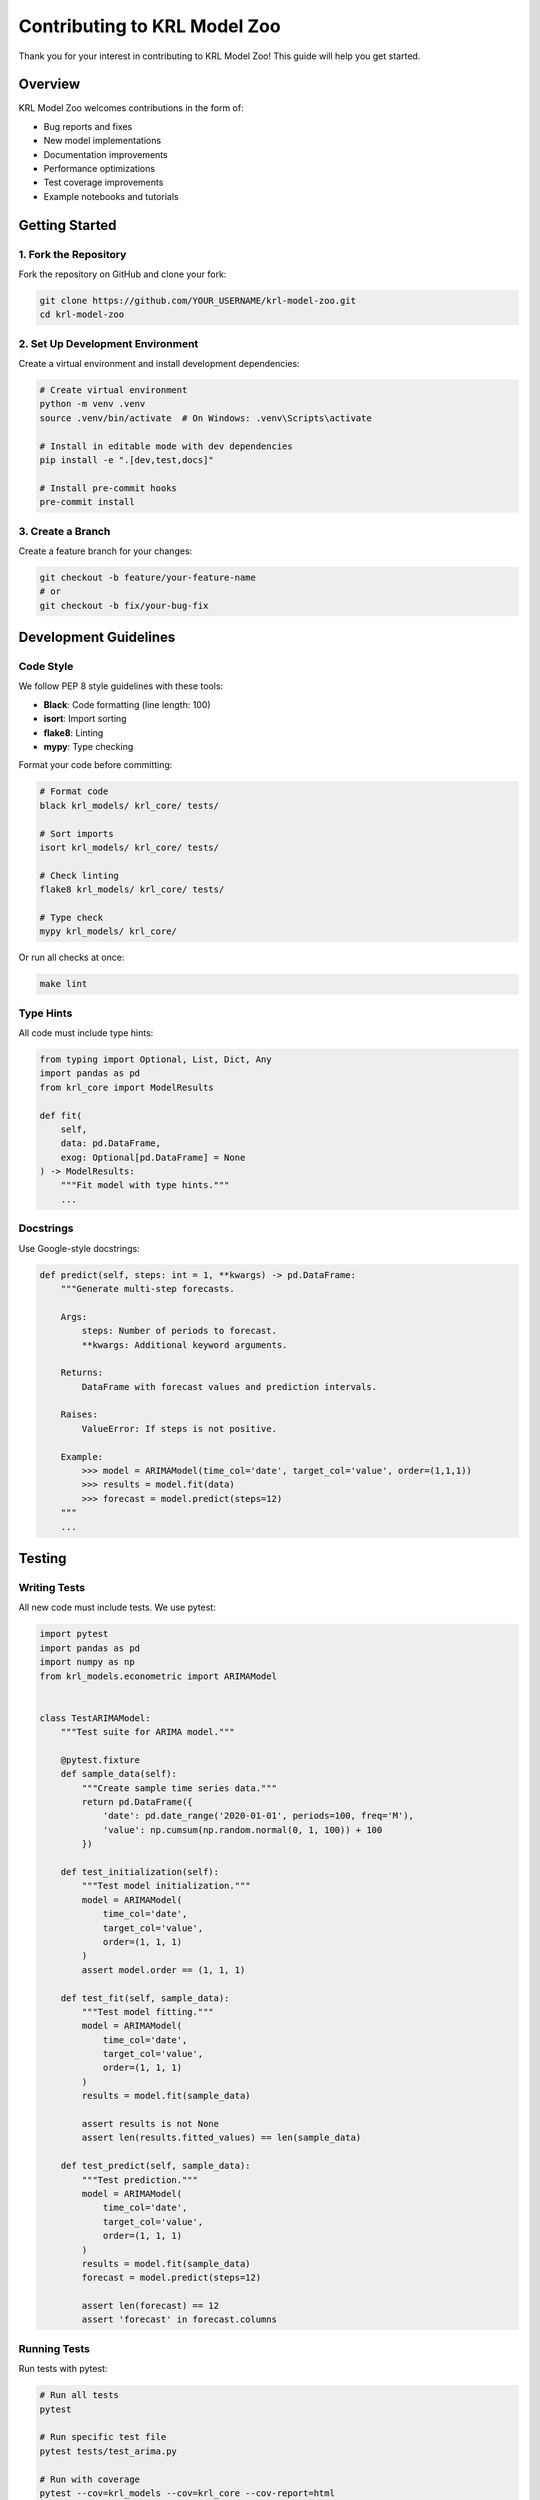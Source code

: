 Contributing to KRL Model Zoo
===============================

Thank you for your interest in contributing to KRL Model Zoo! This guide will help you get started.

Overview
--------

KRL Model Zoo welcomes contributions in the form of:

* Bug reports and fixes
* New model implementations
* Documentation improvements
* Performance optimizations
* Test coverage improvements
* Example notebooks and tutorials

Getting Started
---------------

1. Fork the Repository
~~~~~~~~~~~~~~~~~~~~~~~

Fork the repository on GitHub and clone your fork:

.. code-block:: bash

   git clone https://github.com/YOUR_USERNAME/krl-model-zoo.git
   cd krl-model-zoo

2. Set Up Development Environment
~~~~~~~~~~~~~~~~~~~~~~~~~~~~~~~~~~

Create a virtual environment and install development dependencies:

.. code-block:: bash

   # Create virtual environment
   python -m venv .venv
   source .venv/bin/activate  # On Windows: .venv\Scripts\activate
   
   # Install in editable mode with dev dependencies
   pip install -e ".[dev,test,docs]"
   
   # Install pre-commit hooks
   pre-commit install

3. Create a Branch
~~~~~~~~~~~~~~~~~~

Create a feature branch for your changes:

.. code-block:: bash

   git checkout -b feature/your-feature-name
   # or
   git checkout -b fix/your-bug-fix

Development Guidelines
----------------------

Code Style
~~~~~~~~~~

We follow PEP 8 style guidelines with these tools:

* **Black**: Code formatting (line length: 100)
* **isort**: Import sorting
* **flake8**: Linting
* **mypy**: Type checking

Format your code before committing:

.. code-block:: bash

   # Format code
   black krl_models/ krl_core/ tests/
   
   # Sort imports
   isort krl_models/ krl_core/ tests/
   
   # Check linting
   flake8 krl_models/ krl_core/ tests/
   
   # Type check
   mypy krl_models/ krl_core/

Or run all checks at once:

.. code-block:: bash

   make lint

Type Hints
~~~~~~~~~~

All code must include type hints:

.. code-block:: python

   from typing import Optional, List, Dict, Any
   import pandas as pd
   from krl_core import ModelResults
   
   def fit(
       self,
       data: pd.DataFrame,
       exog: Optional[pd.DataFrame] = None
   ) -> ModelResults:
       """Fit model with type hints."""
       ...

Docstrings
~~~~~~~~~~

Use Google-style docstrings:

.. code-block:: python

   def predict(self, steps: int = 1, **kwargs) -> pd.DataFrame:
       """Generate multi-step forecasts.
       
       Args:
           steps: Number of periods to forecast.
           **kwargs: Additional keyword arguments.
       
       Returns:
           DataFrame with forecast values and prediction intervals.
       
       Raises:
           ValueError: If steps is not positive.
       
       Example:
           >>> model = ARIMAModel(time_col='date', target_col='value', order=(1,1,1))
           >>> results = model.fit(data)
           >>> forecast = model.predict(steps=12)
       """
       ...

Testing
-------

Writing Tests
~~~~~~~~~~~~~

All new code must include tests. We use pytest:

.. code-block:: python

   import pytest
   import pandas as pd
   import numpy as np
   from krl_models.econometric import ARIMAModel
   
   
   class TestARIMAModel:
       """Test suite for ARIMA model."""
       
       @pytest.fixture
       def sample_data(self):
           """Create sample time series data."""
           return pd.DataFrame({
               'date': pd.date_range('2020-01-01', periods=100, freq='M'),
               'value': np.cumsum(np.random.normal(0, 1, 100)) + 100
           })
       
       def test_initialization(self):
           """Test model initialization."""
           model = ARIMAModel(
               time_col='date',
               target_col='value',
               order=(1, 1, 1)
           )
           assert model.order == (1, 1, 1)
       
       def test_fit(self, sample_data):
           """Test model fitting."""
           model = ARIMAModel(
               time_col='date',
               target_col='value',
               order=(1, 1, 1)
           )
           results = model.fit(sample_data)
           
           assert results is not None
           assert len(results.fitted_values) == len(sample_data)
       
       def test_predict(self, sample_data):
           """Test prediction."""
           model = ARIMAModel(
               time_col='date',
               target_col='value',
               order=(1, 1, 1)
           )
           results = model.fit(sample_data)
           forecast = model.predict(steps=12)
           
           assert len(forecast) == 12
           assert 'forecast' in forecast.columns

Running Tests
~~~~~~~~~~~~~

Run tests with pytest:

.. code-block:: bash

   # Run all tests
   pytest
   
   # Run specific test file
   pytest tests/test_arima.py
   
   # Run with coverage
   pytest --cov=krl_models --cov=krl_core --cov-report=html
   
   # Run specific test
   pytest tests/test_arima.py::TestARIMAModel::test_fit

Or use make:

.. code-block:: bash

   make test
   make test-cov

Test Coverage
~~~~~~~~~~~~~

We aim for 90%+ test coverage. Check coverage:

.. code-block:: bash

   pytest --cov=krl_models --cov=krl_core --cov-report=term-missing

View detailed HTML report:

.. code-block:: bash

   pytest --cov=krl_models --cov=krl_core --cov-report=html
   open htmlcov/index.html

Adding New Models
-----------------

Model Implementation
~~~~~~~~~~~~~~~~~~~~

New models must inherit from BaseModel:

.. code-block:: python

   from krl_core import BaseModel, ModelResults
   from typing import Optional
   import pandas as pd
   
   
   class MyNewModel(BaseModel):
       """Brief description of the model.
       
       Longer description with mathematical background,
       use cases, and references.
       
       Args:
           time_col: Name of datetime column.
           target_col: Name of target variable column.
           custom_param: Description of custom parameter.
       
       Example:
           >>> model = MyNewModel(time_col='date', target_col='value', custom_param=1.0)
           >>> results = model.fit(data)
           >>> forecast = model.predict(steps=12)
       """
       
       def __init__(
           self,
           time_col: str,
           target_col: str,
           custom_param: float = 1.0,
           **kwargs
       ):
           super().__init__(
               time_col=time_col,
               target_col=target_col,
               model_type='my_new_model',
               **kwargs
           )
           self.custom_param = custom_param
           self._validate_params()
       
       def _validate_params(self) -> None:
           """Validate model parameters."""
           if self.custom_param <= 0:
               raise ValueError("custom_param must be positive")
       
       def fit(self, data: pd.DataFrame) -> ModelResults:
           """Fit the model.
           
           Args:
               data: Time series data.
           
           Returns:
               Model results object.
           """
           # Validate input
           self.validate_input(data)
           
           # Your implementation here
           fitted_values = self._fit_implementation(data)
           residuals = data[self.target_col] - fitted_values
           
           # Return results
           return ModelResults(
               model=self,
               fitted_values=fitted_values,
               residuals=residuals,
               metadata=self.get_metadata()
           )
       
       def predict(
           self,
           steps: int = 1,
           **kwargs
       ) -> pd.DataFrame:
           """Generate predictions.
           
           Args:
               steps: Number of periods to forecast.
               **kwargs: Additional arguments.
           
           Returns:
               DataFrame with forecasts.
           """
           # Your implementation here
           predictions = self._predict_implementation(steps)
           
           return pd.DataFrame({
               'forecast': predictions
           })

Required Components
~~~~~~~~~~~~~~~~~~~

Every new model needs:

1. **Model class** in appropriate module (krl_models/)
2. **Unit tests** in tests/
3. **Documentation** in docs/api/ and docs/user_guide/
4. **Example script** in examples/
5. **Entry in model registry**

Example Script
~~~~~~~~~~~~~~

Create an example in examples/:

.. code-block:: python

   """
   Example: My New Model
   =====================
   
   Demonstrates usage of MyNewModel for forecasting.
   """
   
   import pandas as pd
   import numpy as np
   from krl_models.my_module import MyNewModel
   
   
   def main():
       # Generate sample data
       data = pd.DataFrame({
           'date': pd.date_range('2020-01-01', periods=100, freq='M'),
           'value': np.cumsum(np.random.normal(0, 1, 100)) + 100
       })
       
       # Initialize and fit model
       model = MyNewModel(
           time_col='date',
           target_col='value',
           custom_param=1.5
       )
       
       results = model.fit(data)
       
       # Generate forecast
       forecast = model.predict(steps=12)
       
       # Visualize
       results.plot()
       
       print("Forecast:")
       print(forecast)
   
   
   if __name__ == '__main__':
       main()

Documentation
-------------

Building Documentation
~~~~~~~~~~~~~~~~~~~~~~

Build docs locally:

.. code-block:: bash

   cd docs
   make html
   open _build/html/index.html

Or use make from root:

.. code-block:: bash

   make docs

Writing Documentation
~~~~~~~~~~~~~~~~~~~~~

Documentation uses reStructuredText (RST) format:

* Add API docs to docs/api/
* Add user guide to docs/user_guide/
* Add examples to examples/
* Update CHANGELOG.md

API Documentation
~~~~~~~~~~~~~~~~~

API docs are auto-generated from docstrings:

.. code-block:: rst

   My New Model
   ------------
   
   .. autoclass:: krl_models.my_module.MyNewModel
      :members:
      :undoc-members:
      :show-inheritance:

Pull Request Process
---------------------

Before Submitting
~~~~~~~~~~~~~~~~~

1. Ensure all tests pass
2. Update documentation
3. Add entry to CHANGELOG.md
4. Run linting and formatting
5. Update examples if needed

Submitting PR
~~~~~~~~~~~~~

1. Push your branch to your fork
2. Create pull request on GitHub
3. Fill out PR template
4. Wait for CI checks to pass
5. Respond to review comments

PR Template:

.. code-block:: text

   ## Description
   Brief description of changes.
   
   ## Type of Change
   - [ ] Bug fix
   - [ ] New feature
   - [ ] Documentation update
   - [ ] Performance improvement
   
   ## Testing
   - [ ] All tests pass
   - [ ] Added new tests
   - [ ] Updated documentation
   
   ## Checklist
   - [ ] Code follows style guidelines
   - [ ] Type hints included
   - [ ] Docstrings complete
   - [ ] Tests added/updated
   - [ ] Documentation updated
   - [ ] CHANGELOG.md updated

Code Review
~~~~~~~~~~~

All PRs require:

* Passing CI checks
* Code review approval
* No merge conflicts
* Updated documentation
* Adequate test coverage

Release Process
---------------

Versioning
~~~~~~~~~~

We follow Semantic Versioning (SemVer):

* MAJOR: Incompatible API changes
* MINOR: New features, backward compatible
* PATCH: Bug fixes, backward compatible

Example: 1.2.3 (MAJOR.MINOR.PATCH)

Creating Release
~~~~~~~~~~~~~~~~

1. Update version in pyproject.toml
2. Update CHANGELOG.md
3. Create git tag
4. Push to GitHub
5. GitHub Actions builds and publishes to PyPI

.. code-block:: bash

   # Update version and changelog
   vim pyproject.toml
   vim CHANGELOG.md
   
   # Commit changes
   git add pyproject.toml CHANGELOG.md
   git commit -m "Bump version to 1.2.0"
   
   # Create tag
   git tag -a v1.2.0 -m "Release version 1.2.0"
   
   # Push
   git push origin main --tags

Community
---------

Communication Channels
~~~~~~~~~~~~~~~~~~~~~~

* GitHub Issues: Bug reports and feature requests
* GitHub Discussions: Questions and discussions
* Pull Requests: Code contributions

Code of Conduct
~~~~~~~~~~~~~~~

We follow the Contributor Covenant Code of Conduct. Be respectful and inclusive in all interactions.

Getting Help
~~~~~~~~~~~~

* Check documentation
* Search existing issues
* Ask in GitHub Discussions
* Tag issues appropriately

Recognition
-----------

Contributors are recognized in:

* CONTRIBUTORS.md file
* Release notes
* GitHub contributors page

Thank you for contributing to KRL Model Zoo!

See Also
--------

* :doc:`development` - Development setup and workflows
* :doc:`testing` - Testing guidelines
* :doc:`../api/core` - Core utilities for extending models
